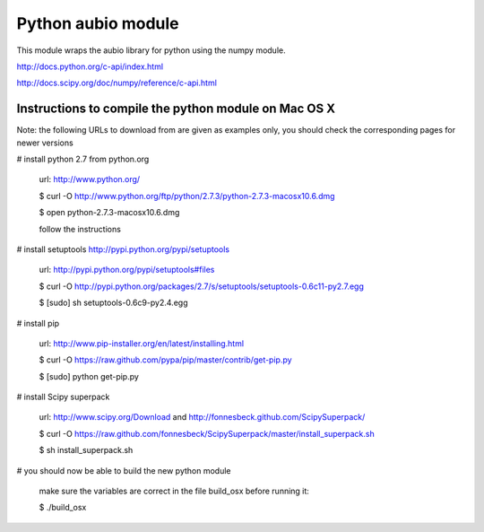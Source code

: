 ===================
Python aubio module
===================

This module wraps the aubio library for python using the numpy module.

http://docs.python.org/c-api/index.html

http://docs.scipy.org/doc/numpy/reference/c-api.html

Instructions to compile the python module on Mac OS X
-----------------------------------------------------

Note: the following URLs to download from are given as examples only, you
should check the corresponding pages for newer versions

# install python 2.7 from python.org

  url: http://www.python.org/

  $ curl -O http://www.python.org/ftp/python/2.7.3/python-2.7.3-macosx10.6.dmg

  $ open python-2.7.3-macosx10.6.dmg

  follow the instructions

# install setuptools http://pypi.python.org/pypi/setuptools

  url: http://pypi.python.org/pypi/setuptools#files

  $ curl -O http://pypi.python.org/packages/2.7/s/setuptools/setuptools-0.6c11-py2.7.egg

  $ [sudo] sh setuptools-0.6c9-py2.4.egg

# install pip 

  url: http://www.pip-installer.org/en/latest/installing.html

  $ curl -O https://raw.github.com/pypa/pip/master/contrib/get-pip.py

  $ [sudo] python get-pip.py

# install Scipy superpack

  url: http://www.scipy.org/Download and http://fonnesbeck.github.com/ScipySuperpack/

  $ curl -O https://raw.github.com/fonnesbeck/ScipySuperpack/master/install_superpack.sh

  $ sh install_superpack.sh

# you should now be able to build the new python module

  make sure the variables are correct in the file build_osx before running it:

  $ ./build_osx

